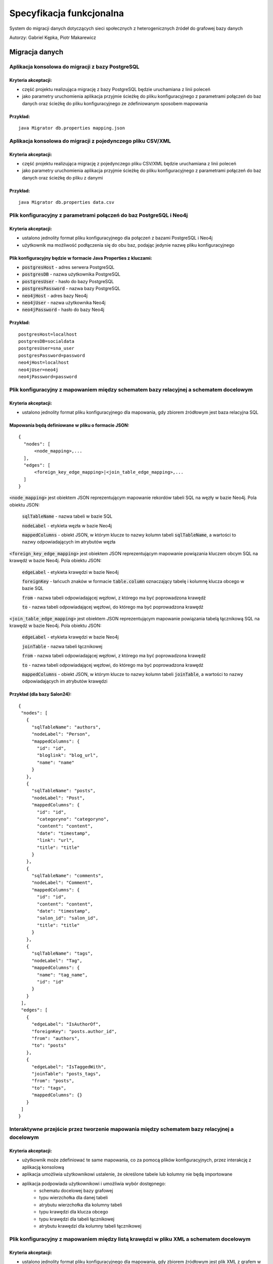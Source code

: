 Specyfikacja funkcjonalna
===========================

System do migracji danych dotyczących sieci społecznych z heterogenicznych źródeł do grafowej bazy danych


Autorzy: Gabriel Kępka, Piotr Makarewicz


Migracja danych
++++++++++++++++++++++++++++++++++++++++++++++++

Aplikacja konsolowa do migracji z bazy PostgreSQL
~~~~~~~~~~~~~~~~~~~~~~~~~~~~~~~~~~~~~~~~~~~~~~
Kryteria akceptacji:
_____________________
* część projektu realizująca migrację z bazy PostgreSQL będzie uruchamiana z linii poleceń
* jako parametry uruchomienia aplikacja przyjmie ścieżkę do pliku konfiguracyjnego z parametrami połączeń do baz danych oraz ścieżkę do pliku konfiguracyjnego ze zdefiniowanym sposobem mapowania

Przykład:
_________

::

  java Migrator db.properties mapping.json
  
Aplikacja konsolowa do migracji z pojedynczego pliku CSV/XML
~~~~~~~~~~~~~~~~~~~~~~~~~~~~~~~~~~~~~~~~~~~~~~
Kryteria akceptacji:
_____________________
* część projektu realizująca migrację z pojedynczego pliku CSV/XML będzie uruchamiana z linii poleceń
* jako parametry uruchomienia aplikacja przyjmie ścieżkę do pliku konfiguracyjnego z parametrami połączeń do baz danych oraz ścieżkę do pliku z danymi

Przykład:
_________

::

  java Migrator db.properties data.csv
  
  

Plik konfiguracyjny z parametrami połączeń do baz PostgreSQL i Neo4j
~~~~~~~~~~~~~~~~~~~~~~~~~~~~~~~~~~~~~~~~~~~~~~~~~~~~~~~~~~~~~~~~~~~~~~~~

Kryteria akceptacji:
_____________________
* ustalono jednolity format pliku konfiguracyjnego dla połączeń z bazami PostgreSQL i Neo4j
* użytkownik ma możliwość podłączenia się do obu baz, podając jedynie nazwę pliku konfiguracyjnego
  
Plik konfiguracyjny będzie w formacie Java Properties z kluczami:
____________________________________________________________________________
* :code:`postgresHost` - adres serwera PostgreSQL
* :code:`postgresDB` - nazwa użytkownika PostgreSQL
* :code:`postgresUser` - hasło do bazy PostgreSQL
* :code:`postgresPassword` - nazwa bazy PostgreSQL
* :code:`neo4jHost` - adres bazy Neo4j
* :code:`neo4jUser` - nazwa użytkownika Neo4j
* :code:`neo4jPassword` - hasło do bazy Neo4j

Przykład:
_________
::

  postgresHost=localhost
  postgresDB=socialdata
  postgresUser=sna_user
  postgresPassword=password
  neo4jHost=localhost
  neo4jUser=neo4j
  neo4jPassword=password



Plik konfiguracyjny z mapowaniem między schematem bazy relacyjnej a schematem docelowym
~~~~~~~~~~~~~~~~~~~~~~~~~~~~~~~~~~~~~~~~~~~~~~~~~~~~~~~~~~~~~~~~~~~~~~~~~~~~~~~~~~~~~~~~~~~
Kryteria akceptacji:
____________________
* ustalono jednolity format pliku konfiguracyjnego dla mapowania, gdy zbiorem źródłowym jest baza relacyjna SQL

Mapowania będą definiowane w pliku o formacie JSON:
__________________________________________________

::

  {
    "nodes": [
        <node_mapping>,...
    ],
    "edges": [
        <foreign_key_edge_mapping>|<join_table_edge_mapping>,...
    ]
  }
  
:code:`<node_mapping>` jest obiektem JSON reprezentującym mapowanie rekordów tabeli SQL na węzły w bazie Neo4j. Pola obiektu JSON:

  :code:`sqlTableName` - nazwa tabeli w bazie SQL

  :code:`nodeLabel` - etykieta węzła w bazie Neo4j

  :code:`mappedColumns` - obiekt JSON, w którym klucze to nazwy kolumn tabeli :code:`sqlTableName`, a wartości to nazwy odpowiadających im atrybutów węzła

:code:`<foreign_key_edge_mapping>` jest obiektem JSON reprezentującym mapowanie powiązania kluczem obcym SQL na krawędź w bazie Neo4j. Pola obiektu JSON:

  :code:`edgeLabel` - etykieta krawędzi w bazie Neo4j

  :code:`foreignKey` - łańcuch znaków w formacie :code:`table.column` oznaczający tabelę i kolumnę klucza obcego w bazie SQL

  :code:`from` - nazwa tabeli odpowiadającej węzłowi, z którego ma być poprowadzona krawędź

  :code:`to` - nazwa tabeli odpowiadającej węzłowi, do którego ma być poprowadzona krawędź


:code:`<join_table_edge_mapping>` jest obiektem JSON reprezentującym mapowanie powiązania tabelą łącznikową SQL na krawędź w bazie Neo4j. Pola obiektu JSON:

  :code:`edgeLabel` - etykieta krawędzi w bazie Neo4j

  :code:`joinTable` - nazwa tabeli łącznikowej

  :code:`from` - nazwa tabeli odpowiadającej węzłowi, z którego ma być poprowadzona krawędź

  :code:`to` - nazwa tabeli odpowiadającej węzłowi, do którego ma być poprowadzona krawędź

  :code:`mappedColumns` - obiekt JSON, w którym klucze to nazwy kolumn tabeli :code:`joinTable`, a wartości to nazwy odpowiadających im atrybutów krawędzi

Przykład (dla bazy Salon24):
____________________________

::

 {
  "nodes": [
    {
      "sqlTableName": "authors",
      "nodeLabel": "Person",
      "mappedColumns": {
        "id": "id",
        "bloglink": "blog_url",
        "name": "name"
      }
    },
    {
      "sqlTableName": "posts",
      "nodeLabel": "Post",
      "mappedColumns": {
        "id": "id",
        "categoryno": "categoryno",
        "content": "content",
        "date": "timestamp",
        "link": "url",
        "title": "title"
      }
    },
    {
      "sqlTableName": "comments",
      "nodeLabel": "Comment",
      "mappedColumns": {
        "id": "id",
        "content": "content",
        "date": "timestamp",
        "salon_id": "salon_id",
        "title": "title"
      }
    },
    {
      "sqlTableName": "tags",
      "nodeLabel": "Tag",
      "mappedColumns": {
        "name": "tag_name",
        "id": "id"
      }
    }
  ],
  "edges": [
    {
      "edgeLabel": "IsAuthorOf",
      "foreignKey": "posts.author_id",
      "from": "authors",
      "to": "posts"
    },
    {
      "edgeLabel": "IsTaggedWith",
      "joinTable": "posts_tags",
      "from": "posts",
      "to": "tags",
      "mappedColumns": {}
    }
  ]
 }

Interaktywne przejście przez tworzenie mapowania między schematem bazy relacyjnej a docelowym
~~~~~~~~~~~~~~~~~~~~~~~~~~~~~~~~~~~~~~~~~~~~~~
Kryteria akceptacji:
____________________
* użytkownik może zdefiniować te same mapowania, co za pomocą plików konfiguracyjnych, przez interakcję z aplikacją konsolową
* aplikacja umożliwia użytkownikowi ustalenie, że określone tabele lub kolumny nie będą importowane
* aplikacja podpowiada użytkownikowi i umożliwia wybór dostępnego:
    - schematu docelowej bazy grafowej
    - typu wierzchołka dla danej tabeli
    - atrybutu wierzchołka dla kolumny tabeli
    - typu krawędzi dla klucza obcego
    - typu krawędzi dla tabeli łącznikowej
    - atrybutu krawędzi dla kolumny tabeli łącznikowej

Plik konfiguracyjny z mapowaniem między listą krawędzi w pliku XML a schematem docelowym
~~~~~~~~~~~~~~~~~~~~~~~~~~~~~~~~~~~~~~~~~~~~~~~~~~~~~~~~~~~~~~~~~~~~~~~~~~~~~~~~~~~~~~~~~~~
Kryteria akceptacji:
____________________
* ustalono jednolity format pliku konfiguracyjnego dla mapowania, gdy zbiorem źródłowym jest plik XML z grafem w postaci listy krawędzi
* użytkownik może wybrać w pliku jeden z dostępnych schematów bazy grafowej
* użytkownik może ustalić w pliku mapowanie między tagiem XML a:
        - typem wierzchołka
        - atrybutem wierzchołka
        - typem krawędzi
        - atrybutem krawędzi
* użytkownik może ustalić w pliku, że określone tagi XML nie będą importowane lub są tagami zewnętrznymi dla właściwych danych

Interaktywne przejście przez tworzenie mapowania między listą krawędzi w pliku XML a schematem docelowym
~~~~~~~~~~~~~~~~~~~~~~~~~~~~~~~~~~~~~~~~~~~~~~~~~~~~~~~~~~~~~~~~~~~~~~~~~~~~~~~~~~~~~~~~~~~~~~~~~
Kryteria akceptacji:
____________________
* użytkownik może zdefiniować te same mapowania, co za pomocą plików konfiguracyjnych, przez interakcję z aplikacją konsolową
* aplikacja umożliwia użytkownikowi ustalenie, że określone tagi XML nie będą importowane lub są tagami zewnętrznymi dla właściwych danych
* aplikacja podpowiada użytkownikowi i umożliwia wybór dostępnego:
    - schematu docelowej bazy grafowej
    - typu wierzchołka dla odpowiedniego tagu XML
    - typu krawędzi dla odpowiedniego tagu XML
    - typu atrybutu krawędzi dla odpowiedniego tagu XML wewnątrz tagu odpowiadającego krawędzi
    - typu atrybutu wierzchołka dla odpowiedniego tagu XML wewnątrz tagu odpowiadającego wierzchołkowi

Plik konfiguracyjny z mapowaniem między listą krawędzi w pliku CSV a schematem docelowym
~~~~~~~~~~~~~~~~~~~~~~~~~~~~~~~~~~~~~~~~~~~~~~~~~~~~~~~~~~~~~~~~~~~~~~~~~~~~~~~~~~~~~~~~~~~
Kryteria akceptacji:
____________________
* ustalono jednolity format pliku konfiguracyjnego dla mapowania, gdy zbiorem źródłowym jest plik CSV z grafem w postaci listy krawędzi
* użytkownik może wybrać w pliku jeden z dostępnych schematów bazy grafowej
* aplikacja pozwala na wczytywanie zarówno plików CSV z etykietami kolumn, jak i bez
* użytkownik może ustalić w pliku mapowanie między kolumną a:
        - typem wierzchołka
        - atrybutem wierzchołka
        - atrybutem krawędzi
* użytkownik może ustalić w pliku, że określone kolumny nie będą importowane

Interaktywne przejście przez tworzenie mapowania między listą krawędzi w pliku CSV a schematem docelowym
~~~~~~~~~~~~~~~~~~~~~~~~~~~~~~~~~~~~~~~~~~~~~~~~~~~~~~~~~~~~~~~~~~~~~~~~~~~~~~~~~~~~~~~~~~~~~~~~~
Kryteria akceptacji:
____________________
* użytkownik może zdefiniować te same mapowania, co za pomocą plików konfiguracyjnych, przez interakcję z aplikacją konsolową
* aplikacja umożliwia użytkownikowi ustalenie, że określone kolumny nie będą importowane
* aplikacja podpowiada użytkownikowi i umożliwia wybór dostępnego:
    - schematu docelowej bazy grafowej
    - typu wierzchołka dla odpowiedniej kolumny
    - typu atrybutu krawędzi dla odpowiedniej kolumny
    - typu atrybutu wierzchołka dla odpowiedniej kolumny

Zawężenie przedziału czasowego przy imporcie danych
~~~~~~~~~~~~~~~~~~~~~~~~~~~~~~~~~~~~~~~~~~~~~~~~~~~~~~~~~~~~~~~~~~~~~~~~~~~~~~~~~~~~~~~~~~~~~~~~~
Kryteria akceptacji:
____________________
* aplikacja umożliwia użytkownikowi filtrowanie importowanych danych po jednym lub więcej atrybutach reprezentujących datę i czas
* aplikacja umożliwia użytkownikowi ustalenie przedziału czasowego dla importowanych danych

Rozszerzenie istniejącego grafu
~~~~~~~~~~~~~~~~~~~~~~~~~~~~~~~~~~~~~~~~~~~~~~~~~~~~~~~~~~~~~~~~~~~~~~~~
Kryteria akceptacji:
____________________
* aplikacja pozwala na import nowych danych do już istniejącego grafu

Miary podobieństwa węzłów
~~~~~~~~~~~~~~~~~~~~~~~~~~~~~~~~~~~~~~~~~~~~~~~~~~~~~~~~~~~~~~~~~~~~~~~~~~~~~~~~~~~~~
Kryteria akceptacji:
____________________
* aplikacja rozpoznaje, gdy dane importowane pochodzą z tego samego źródła, co dane w bazie grafowej. Wtedy aplikacja wyznacza miarę podobieństwa między odpowiednimi węzłami
* miara podobieństwa węzłów jest wyznaczana na podstawie wybranych przez użytkownika atrybutów węzłów
 
Scalanie grafu wejściowego i docelowego
~~~~~~~~~~~~~~~~~~~~~~~~~~~~~~~~~~~~~~~~~~~~~~~~~~~~~~~~~~~~~~~~~~~~~~~~~~~~~~~~~~~~~~~~~
Kryteria akceptacji:
____________________
* gdy dane importowane pochodzą z tego samego źródła, co dane w bazie grafowej:
        - aplikacja pozwala użytkownikowi zdecydować, powyżej jakiej wartości miary podobieństwa scalić odpowiednie węzły, a poniżej której uznawać je za osobne
        - w przypadku konfliktu wartości między atrybutami scalanych węzłów aplikacja pozwala użytkownikowi wybrać czy woli zachować wartości źródłowe czy docelowe

Analiza sieci
++++++++++++++++++++++++++++++++++++++++++++++++

Zawężenie przedziału czasowego przy analizie sieci
~~~~~~~~~~~~~~~~~~~~~~~~~~~~~~~~~~~~~~~~~~~~~~~~~~~~~~~~~~~~~~~~~~~~~~~~~~~~~~~~~~~~~~~~~~~~~~~~~
Kryteria akceptacji:
____________________
* aplikacja umożliwia użytkownikowi filtrowanie danych wejściowych do danego algorytmu SNA po jednym lub więcej atrybutach reprezentujących datę i czas
* aplikacja umożliwia użytkownikowi ustalenie przedziału czasowego dla danych wejściowych do danego algorytmu SNA

Wybór i wykonanie algorytmu analizy sieci
~~~~~~~~~~~~~~~~~~~~~~~~~~~~~~~~~~~~~~~~~~~~~~~~~~~~~~~~~~~~~~~~~~
Kryteria akceptacji:
____________________
* aplikacja umożliwia użytkownikowi wybór jednego z dostępnych algorytmów analizy sieci
* aplikacja wykonuje algorytm SNA i zapisuje wyniki w tej samej bazie, co dane wejściowe lub w nowej bazie, w zależności od tego, co ustali użytkownik

Dostępne algorytmy SNA
~~~~~~~~~~~~~~~~~~~~~~~~~~~~~~~~~~~~~~~~~~~~~~~~~~~~~~~~~~~~~~~~~~
Kryteria akceptacji:
____________________
* aplikacja pozwala na uruchomienie następujących algorytmów / obliczenie następujących parametrów:
    - Density
    - Clustering coefficient
    - Degree centrality
    - Closeness centrality
    - Betweenness centrality
    - PageRank
    - Degree distribution

Eksport do formatu JSON lub CSV
~~~~~~~~~~~~~~~~~~~~~~~~~~~~~~~~~~~~~~~~~~~~~~~~~~~~~~~~~~~~~~~~~~

Kryteria akceptacji:
____________________
* użytkownik ma możliwość eksportu grafu z wynikami analiz do pliku w formacie JSON lub CSV

